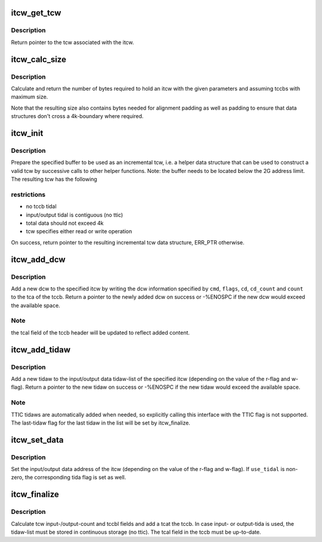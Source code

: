 .. -*- coding: utf-8; mode: rst -*-
.. src-file: drivers/s390/cio/itcw.c

.. _`itcw_get_tcw`:

itcw_get_tcw
============

.. c:function:: struct tcw *itcw_get_tcw(struct itcw *itcw)

    return pointer to tcw associated with the itcw

    :param struct itcw \*itcw:
        address of the itcw

.. _`itcw_get_tcw.description`:

Description
-----------

Return pointer to the tcw associated with the itcw.

.. _`itcw_calc_size`:

itcw_calc_size
==============

.. c:function:: size_t itcw_calc_size(int intrg, int max_tidaws, int intrg_max_tidaws)

    return the size of an itcw with the given parameters

    :param int intrg:
        if non-zero, add an interrogate tcw

    :param int max_tidaws:
        maximum number of tidaws to be used for data addressing or zero
        if no tida is to be used.

    :param int intrg_max_tidaws:
        maximum number of tidaws to be used for data addressing
        by the interrogate tcw, if specified

.. _`itcw_calc_size.description`:

Description
-----------

Calculate and return the number of bytes required to hold an itcw with the
given parameters and assuming tccbs with maximum size.

Note that the resulting size also contains bytes needed for alignment
padding as well as padding to ensure that data structures don't cross a
4k-boundary where required.

.. _`itcw_init`:

itcw_init
=========

.. c:function:: struct itcw *itcw_init(void *buffer, size_t size, int op, int intrg, int max_tidaws, int intrg_max_tidaws)

    initialize incremental tcw data structure

    :param void \*buffer:
        address of buffer to use for data structures

    :param size_t size:
        number of bytes in buffer

    :param int op:
        %ITCW_OP_READ for a read operation tcw, \ ``ITCW_OP_WRITE``\  for a write
        operation tcw

    :param int intrg:
        if non-zero, add and initialize an interrogate tcw

    :param int max_tidaws:
        maximum number of tidaws to be used for data addressing or zero
        if no tida is to be used.

    :param int intrg_max_tidaws:
        maximum number of tidaws to be used for data addressing
        by the interrogate tcw, if specified

.. _`itcw_init.description`:

Description
-----------

Prepare the specified buffer to be used as an incremental tcw, i.e. a
helper data structure that can be used to construct a valid tcw by
successive calls to other helper functions. Note: the buffer needs to be
located below the 2G address limit. The resulting tcw has the following

.. _`itcw_init.restrictions`:

restrictions
------------

- no tccb tidal
- input/output tidal is contiguous (no ttic)
- total data should not exceed 4k
- tcw specifies either read or write operation

On success, return pointer to the resulting incremental tcw data structure,
ERR_PTR otherwise.

.. _`itcw_add_dcw`:

itcw_add_dcw
============

.. c:function:: struct dcw *itcw_add_dcw(struct itcw *itcw, u8 cmd, u8 flags, void *cd, u8 cd_count, u32 count)

    add a dcw to the itcw

    :param struct itcw \*itcw:
        address of the itcw

    :param u8 cmd:
        the dcw command

    :param u8 flags:
        flags for the dcw

    :param void \*cd:
        address of control data for this dcw or NULL if none is required

    :param u8 cd_count:
        number of control data bytes for this dcw

    :param u32 count:
        number of data bytes for this dcw

.. _`itcw_add_dcw.description`:

Description
-----------

Add a new dcw to the specified itcw by writing the dcw information specified
by \ ``cmd``\ , \ ``flags``\ , \ ``cd``\ , \ ``cd_count``\  and \ ``count``\  to the tca of the tccb. Return
a pointer to the newly added dcw on success or -%ENOSPC if the new dcw
would exceed the available space.

.. _`itcw_add_dcw.note`:

Note
----

the tcal field of the tccb header will be updated to reflect added
content.

.. _`itcw_add_tidaw`:

itcw_add_tidaw
==============

.. c:function:: struct tidaw *itcw_add_tidaw(struct itcw *itcw, u8 flags, void *addr, u32 count)

    add a tidaw to the itcw

    :param struct itcw \*itcw:
        address of the itcw

    :param u8 flags:
        flags for the new tidaw

    :param void \*addr:
        address value for the new tidaw

    :param u32 count:
        count value for the new tidaw

.. _`itcw_add_tidaw.description`:

Description
-----------

Add a new tidaw to the input/output data tidaw-list of the specified itcw
(depending on the value of the r-flag and w-flag). Return a pointer to
the new tidaw on success or -%ENOSPC if the new tidaw would exceed the
available space.

.. _`itcw_add_tidaw.note`:

Note
----

TTIC tidaws are automatically added when needed, so explicitly calling
this interface with the TTIC flag is not supported. The last-tidaw flag
for the last tidaw in the list will be set by itcw_finalize.

.. _`itcw_set_data`:

itcw_set_data
=============

.. c:function:: void itcw_set_data(struct itcw *itcw, void *addr, int use_tidal)

    set data address and tida flag of the itcw

    :param struct itcw \*itcw:
        address of the itcw

    :param void \*addr:
        the data address

    :param int use_tidal:
        zero of the data address specifies a contiguous block of data,
        non-zero if it specifies a list if tidaws.

.. _`itcw_set_data.description`:

Description
-----------

Set the input/output data address of the itcw (depending on the value of the
r-flag and w-flag). If \ ``use_tidal``\  is non-zero, the corresponding tida flag
is set as well.

.. _`itcw_finalize`:

itcw_finalize
=============

.. c:function:: void itcw_finalize(struct itcw *itcw)

    calculate length and count fields of the itcw

    :param struct itcw \*itcw:
        address of the itcw

.. _`itcw_finalize.description`:

Description
-----------

Calculate tcw input-/output-count and tccbl fields and add a tcat the tccb.
In case input- or output-tida is used, the tidaw-list must be stored in
continuous storage (no ttic). The tcal field in the tccb must be
up-to-date.

.. This file was automatic generated / don't edit.

